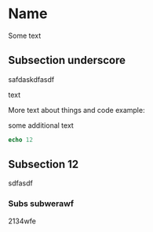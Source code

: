 * Name

Some text

** Subsection underscore

safdaskdfasdf

text

More text about things and code example:

some additional text

#+begin_src nim
echo 12
#+end_src

#+RESULTS:
: 12

** Subsection 12

sdfasdf

*** Subs subwerawf

2134wfe
